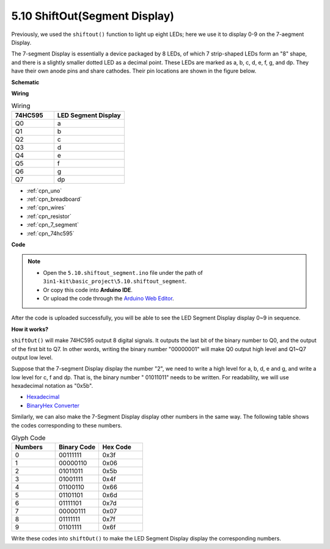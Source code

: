 .. _ar_segment:


5.10 ShiftOut(Segment Display)
===================================

Previously, we used the ``shiftout()`` function to light up eight LEDs; here we use it to display 0-9 on the 7-aegment Display.

The 7-segment Display is essentially a device packaged by 8 LEDs, of which 7 strip-shaped LEDs form an "8" shape, and there is a slightly smaller dotted LED as a decimal point. These LEDs are marked as a, b, c, d, e, f, g, and dp. They have their own anode pins and share cathodes. Their pin locations are shown in the figure below.

.. image:: img/segment_cathode.png
    :width: 600
    :align: center


**Schematic**

.. image:: img/circuit_6.5_segment.png

**Wiring**

.. list-table:: Wiring
    :widths: 15 25
    :header-rows: 1

    *   - 74HC595
        - LED Segment Display
    *   - Q0
        - a
    *   - Q1
        - b
    *   - Q2
        - c
    *   - Q3
        - d
    *   - Q4
        - e
    *   - Q5
        - f
    *   - Q6
        - g
    *   - Q7
        - dp

.. image:: img/segment_bb.jpg
    :width: 600
    :align: center

* :ref:`cpn_uno`
* :ref:`cpn_breadboard`
* :ref:`cpn_wires`
* :ref:`cpn_resistor`
* :ref:`cpn_7_segment`
* :ref:`cpn_74hc595` 

**Code**


.. note::

    * Open the ``5.10.shiftout_segment.ino`` file under the path of ``3in1-kit\basic_project\5.10.shiftout_segment``.
    * Or copy this code into **Arduino IDE**.
    
    * Or upload the code through the `Arduino Web Editor <https://docs.arduino.cc/cloud/web-editor/tutorials/getting-started/getting-started-web-editor>`_.


.. raw:: html
    
    <iframe src=https://create.arduino.cc/editor/sunfounder01/23b9a3ea-c648-4f33-8622-e279d94ee507/preview?embed style="height:510px;width:100%;margin:10px 0" frameborder=0></iframe>
    
After the code is uploaded successfully, you will be able to see the LED Segment Display display 0~9 in sequence.

**How it works?**


``shiftOut()`` will make 74HC595 output 8 digital signals.
It outputs the last bit of the binary number to Q0, 
and the output of the first bit to Q7. In other words, 
writing the binary number "00000001" will make Q0 output high level and Q1~Q7 output low level.

Suppose that the 7-segment Display display the number "2", 
we need to write a high level for a, b, d, e and g, and write a low level for c, f and dp.
That is, the binary number " 01011011" needs to be written. 
For readability, we will use hexadecimal notation as "0x5b".

.. image:: img/7_segment2.png


* `Hexadecimal <https://en.wikipedia.org/wiki/Hexadecimal>`_

* `BinaryHex Converter <https://www.binaryhexconverter.com/binary-to-hex-converter>`_

Similarly, we can also make the 7-Segment Display display other numbers in the same way. 
The following table shows the codes corresponding to these numbers.

.. list-table:: Glyph Code
    :widths: 20 20 20
    :header-rows: 1

    *   - Numbers	
        - Binary Code
        - Hex Code  
    *   - 0	
        - 00111111	
        - 0x3f
    *   - 1	
        - 00000110	
        - 0x06
    *   - 2	
        - 01011011	
        - 0x5b
    *   - 3	
        - 01001111	
        - 0x4f
    *   - 4	
        - 01100110	
        - 0x66
    *   - 5	
        - 01101101	
        - 0x6d
    *   - 6	
        - 01111101	
        - 0x7d
    *   - 7	
        - 00000111	
        - 0x07
    *   - 8	
        - 01111111	
        - 0x7f
    *   - 9	
        - 01101111	
        - 0x6f

Write these codes into ``shiftOut()`` to make the LED Segment Display display the corresponding numbers.